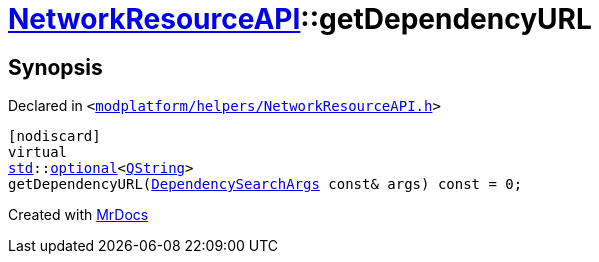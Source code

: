 [#NetworkResourceAPI-getDependencyURL]
= xref:NetworkResourceAPI.adoc[NetworkResourceAPI]::getDependencyURL
:relfileprefix: ../
:mrdocs:


== Synopsis

Declared in `&lt;https://github.com/PrismLauncher/PrismLauncher/blob/develop/modplatform/helpers/NetworkResourceAPI.h#L24[modplatform&sol;helpers&sol;NetworkResourceAPI&period;h]&gt;`

[source,cpp,subs="verbatim,replacements,macros,-callouts"]
----
[nodiscard]
virtual
xref:std.adoc[std]::xref:std/optional.adoc[optional]&lt;xref:QString.adoc[QString]&gt;
getDependencyURL(xref:ResourceAPI/DependencySearchArgs.adoc[DependencySearchArgs] const& args) const = 0;
----



[.small]#Created with https://www.mrdocs.com[MrDocs]#

